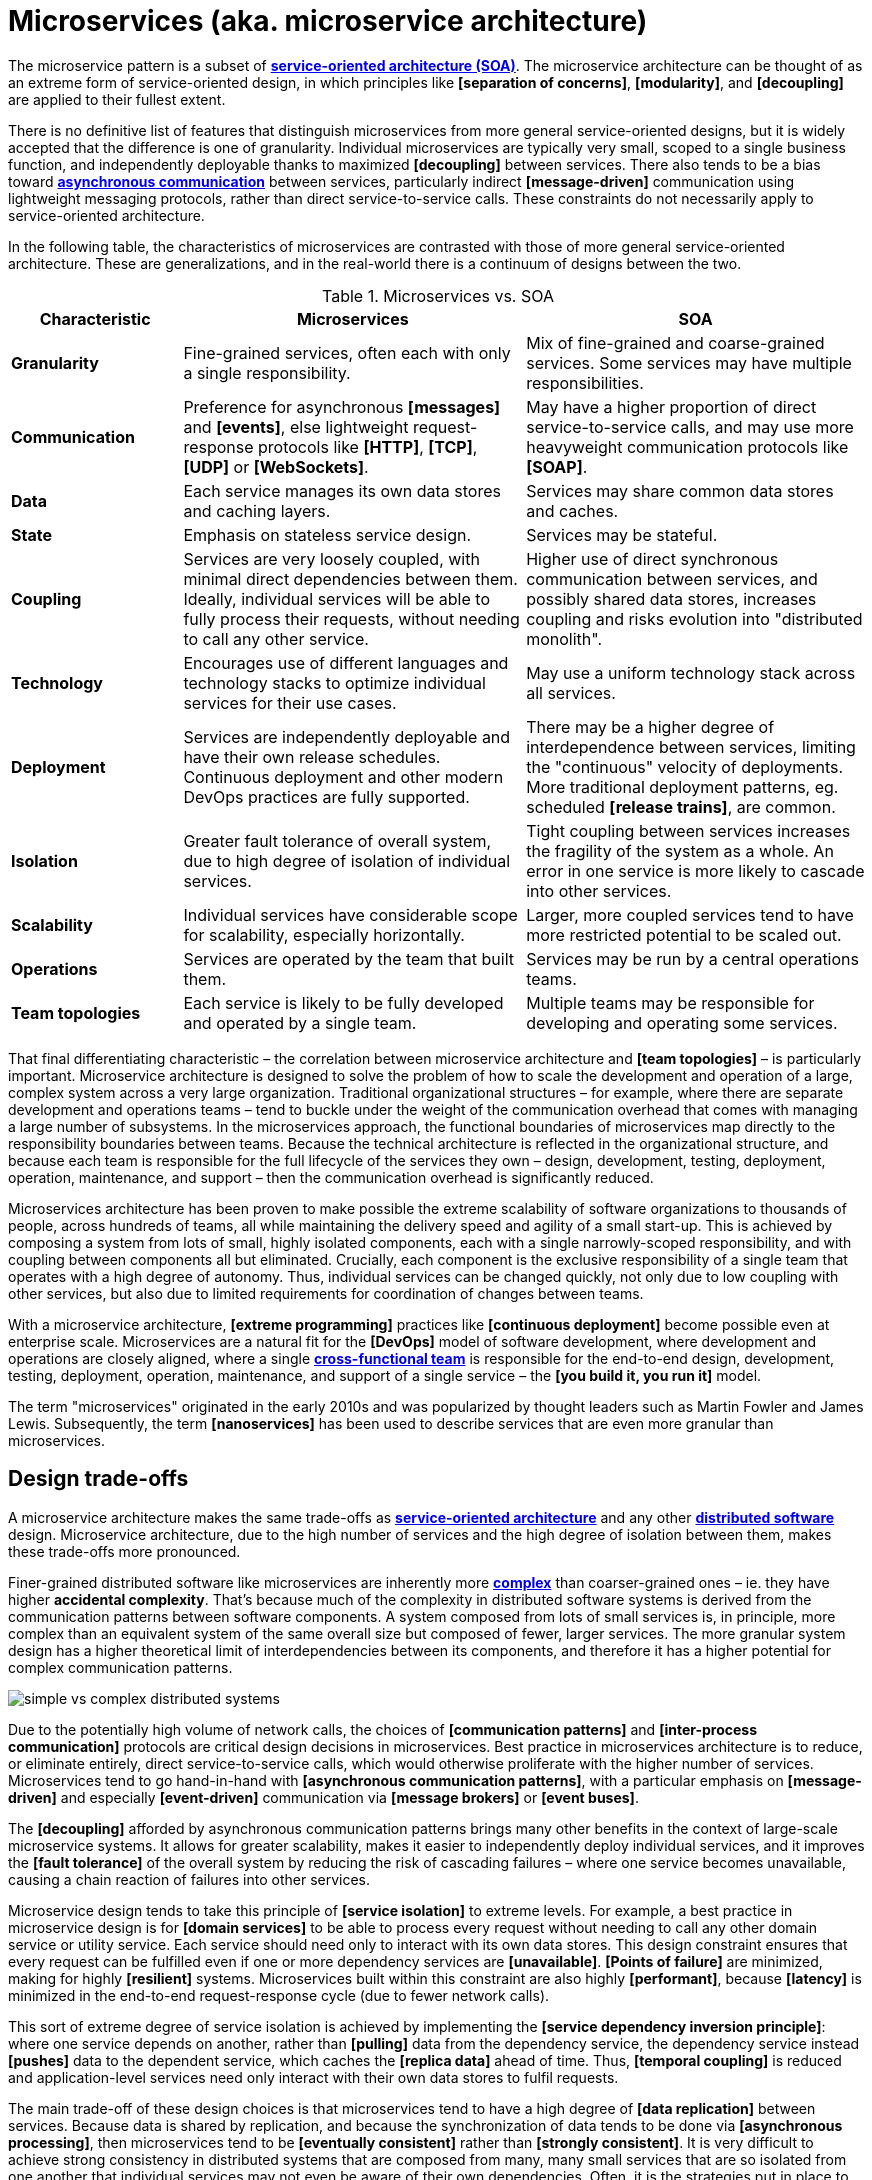 = Microservices (aka. microservice architecture)

// TODO: https://medium.com/hashmapinc/the-what-why-and-how-of-a-microservices-architecture-4179579423a9
// TODO: https://microservices.io/
// TODO: https://blog.allegro.tech/2016/01/microservices-and-macro-mistakes.html
// TODO: https://martinfowler.com/articles/break-monolith-into-microservices.html
// TODO: https://medium.com/hashmapinc/the-what-why-and-how-of-a-microservices-architecture-4179579423a9
// TODO: https://newsletter.systemdesign.one/p/netflix-microservices

The microservice pattern is a subset of *link:./service-oriented-architecture.adoc[service-oriented architecture (SOA)]*. The microservice architecture can be thought of as an extreme form of service-oriented design, in which principles like *[separation of concerns]*, *[modularity]*, and *[decoupling]* are applied to their fullest extent.

There is no definitive list of features that distinguish microservices from more general service-oriented designs, but it is widely accepted that the difference is one of granularity. Individual microservices are typically very small, scoped to a single business function, and independently deployable thanks to maximized *[decoupling]* between services. There also tends to be a bias toward *link:./asynchronous-communication.adoc[asynchronous communication]* between services, particularly indirect *[message-driven]* communication using lightweight messaging protocols, rather than direct service-to-service calls. These constraints do not necessarily apply to service-oriented architecture.

In the following table, the characteristics of microservices are contrasted with those of more general service-oriented architecture. These are generalizations, and in the real-world there is a continuum of designs between the two.

.Microservices vs. SOA
[cols="1,2,2"]
|===
|Characteristic |Microservices |SOA

|*Granularity*
|Fine-grained services, often each with only a single responsibility.
|Mix of fine-grained and coarse-grained services. Some services may have multiple responsibilities.

|*Communication*
|Preference for asynchronous *[messages]* and *[events]*, else lightweight request-response protocols like *[HTTP]*, *[TCP]*, *[UDP]* or *[WebSockets]*.
|May have a higher proportion of direct service-to-service calls, and may use more heavyweight communication protocols like *[SOAP]*.

|*Data*
|Each service manages its own data stores and caching layers.
|Services may share common data stores and caches.

|*State*
|Emphasis on stateless service design.
|Services may be stateful.

|*Coupling*
|Services are very loosely coupled, with minimal direct dependencies between them. Ideally, individual services will be able to fully process their requests, without needing to call any other service.
|Higher use of direct synchronous communication between services, and possibly shared data stores, increases coupling and risks evolution into "distributed monolith".

|*Technology*
|Encourages use of different languages and technology stacks to optimize individual services for their use cases.
|May use a uniform technology stack across all services.

|*Deployment*
|Services are independently deployable and have their own release schedules. Continuous deployment and other modern DevOps practices are fully supported.
|There may be a higher degree of interdependence between services, limiting the "continuous" velocity of deployments. More traditional deployment patterns, eg. scheduled *[release trains]*, are common.

|*Isolation*
|Greater fault tolerance of overall system, due to high degree of isolation of individual services.
|Tight coupling between services increases the fragility of the system as a whole. An error in one service is more likely to cascade into other services.

|*Scalability*
|Individual services have considerable scope for scalability, especially horizontally.
|Larger, more coupled services tend to have more restricted potential to be scaled out.

|*Operations*
|Services are operated by the team that built them.
|Services may be run by a central operations teams.

|*Team topologies*
|Each service is likely to be fully developed and operated by a single team.
|Multiple teams may be responsible for developing and operating some services.
|===

That final differentiating characteristic – the correlation between microservice architecture and *[team topologies]* – is particularly important. Microservice architecture is designed to solve the problem of how to scale the development and operation of a large, complex system across a very large organization. Traditional organizational structures – for example, where there are separate development and operations teams – tend to buckle under the weight of the communication overhead that comes with managing a large number of subsystems. In the microservices approach, the functional boundaries of microservices map directly to the responsibility boundaries between teams. Because the technical architecture is reflected in the organizational structure, and because each team is responsible for the full lifecycle of the services they own – design, development, testing, deployment, operation, maintenance, and support – then the communication overhead is significantly reduced.

Microservices architecture has been proven to make possible the extreme scalability of software organizations to thousands of people, across hundreds of teams, all while maintaining the delivery speed and agility of a small start-up. This is achieved by composing a system from lots of small, highly isolated components, each with a single narrowly-scoped responsibility, and with coupling between components all but eliminated. Crucially, each component is the exclusive responsibility of a single team that operates with a high degree of autonomy. Thus, individual services can be changed quickly, not only due to low coupling with other services, but also due to limited requirements for coordination of changes between teams.

With a microservice architecture, *[extreme programming]* practices like *[continuous deployment]* become possible even at enterprise scale. Microservices are a natural fit for the *[DevOps]* model of software development, where development and operations are closely aligned, where a single *link:./cross-functional-teams.adoc[cross-functional team]* is responsible for the end-to-end design, development, testing, deployment, operation, maintenance, and support of a single service – the *[you build it, you run it]* model.

The term "microservices" originated in the early 2010s and was popularized by thought leaders such as Martin Fowler and James Lewis. Subsequently, the term *[nanoservices]* has been used to describe services that are even more granular than microservices.

== Design trade-offs

A microservice architecture makes the same trade-offs as *link:./service-oriented-architecture.adoc[service-oriented architecture]* and any other *link:./distributed-system.adoc[distributed software]* design. Microservice architecture, due to the high number of services and the high degree of isolation between them, makes these trade-offs more pronounced.

Finer-grained distributed software like microservices are inherently more *link:./complexity.adoc[complex]* than coarser-grained ones – ie. they have higher *accidental complexity*. That's because much of the complexity in distributed software systems is derived from the communication patterns between software components. A system composed from lots of small services is, in principle, more complex than an equivalent system of the same overall size but composed of fewer, larger services. The more granular system design has a higher theoretical limit of interdependencies between its components, and therefore it has a higher potential for complex communication patterns.

image::./_/simple-vs-complex-distributed-systems.svg[]

Due to the potentially high volume of network calls, the choices of *[communication patterns]* and *[inter-process communication]* protocols are critical design decisions in microservices. Best practice in microservices architecture is to reduce, or eliminate entirely, direct service-to-service calls, which would otherwise proliferate with the higher number of services. Microservices tend to go hand-in-hand with *[asynchronous communication patterns]*, with a particular emphasis on *[message-driven]* and especially *[event-driven]* communication via *[message brokers]* or *[event buses]*.

The *[decoupling]* afforded by asynchronous communication patterns brings many other benefits in the context of large-scale microservice systems. It allows for greater scalability, makes it easier to independently deploy individual services, and it improves the *[fault tolerance]* of the overall system by reducing the risk of cascading failures – where one service becomes unavailable, causing a chain reaction of failures into other services.

Microservice design tends to take this principle of *[service isolation]* to extreme levels. For example, a best practice in microservice design is for *[domain services]* to be able to process every request without needing to call any other domain service or utility service. Each service should need only to interact with its own data stores. This design constraint ensures that every request can be fulfilled even if one or more dependency services are *[unavailable]*. *[Points of failure]* are minimized, making for highly *[resilient]* systems. Microservices built within this constraint are also highly *[performant]*, because *[latency]* is minimized in the end-to-end request-response cycle (due to fewer network calls).

This sort of extreme degree of service isolation is achieved by implementing the *[service dependency inversion principle]*: where one service depends on another, rather than *[pulling]* data from the dependency service, the dependency service instead *[pushes]* data to the dependent service, which caches the *[replica data]* ahead of time. Thus, *[temporal coupling]* is reduced and application-level services need only interact with their own data stores to fulfil requests.

The main trade-off of these design choices is that microservices tend to have a high degree of *[data replication]* between services. Because data is shared by replication, and because the synchronization of data tends to be done via *[asynchronous processing]*, then microservices tend to be *[eventually consistent]* rather than *[strongly consistent]*. It is very difficult to achieve strong consistency in distributed systems that are composed from many, many small services that are so isolated from one another that individual services may not even be aware of their own dependencies. Often, it is the strategies put in place to achieve and monitor consistency that is the most significant source of accidental complexity in microservice systems.

To achieve the goal of maximum horizontal scalability, microservices tend to be implemented as *[stateless]* services. In particular, *sticky sessions* – also known as session persistence, which is a *[load balancing]* mechanism in which a user's requests are consistently directed to the same service instances during a session – are avoided. Microservices design emphasizes that every client-server interaction throughout the system should be stateless, with the client responsible for providing all the user state that is required for the server to process the request. This means that no services are required to persist user state between requests.

Besides being highly scalable – due to the ease of replicating services and distributing traffic across multiple instances – this design constraint also improves *[fault tolerance]* because load balancers can also operate as *[failover]* systems, redistributing traffic to available instances when others are unavailable. (Load balancers themselves become *[single points of failure]*, which can be solved by *[clustering]* primary and failover load balancers.)

In extreme implementations, microservices become *disposable*, meaning that individual instances of services can be quickly and cheaply created, started, stopped, and destroyed – without any loss of data, state, or performance. This is a key design principle in *[cloud-native computing]*, where the runtime environments – the cloud infrastructure, based on *[virtualization]* and *[containerization]* technologies – is designed to support the rapid provisioning and decommissioning of services. This opens up all sorts of opportunities for things like the design of *[deployment pipelines]*. It becomes much easier to do things like *[rolling deployments]* – ie. *[continuous delivery]* of lots of *[micro releases]* – and *[auto-recovery]*, for example.

An event-driven, stateless microservice architecture gives us a very scalable, very extensible, and very resilient application platform. Add in a continuous *[deployment pipeline]* and you can do thousands of releases, to hundreds of microservices, without a moment of downtime.

But the microservice architecture is really a solution to scaling _teams_ rather than _applications_. The microservice architecture is one of the best approaches for scaling very large teams. Conversely, it is a poor choice for small teams, due to the significant operational overheads associated with managing a large number of services. If microservices are used to horizontally scale an application that's managed by a small team, you will likely need a much larger team to develop and operate the resulting system, and a lot of organizational maturity to be able to manage all the additional complexity, too. 

== Challenges in microservices implementation

Microservices have become regarded as a sort of paragon of distributed software design, and a *link:./silver-bullet.adoc[silver bullet]* for solving the problems of large-scale *[software-as-a-service]* development. Microservices were popularized by companies like Amazon, Netflix, and Uber, who adopted this architectural style to solve their unique challenges of delivering planet-scale software-as-a-service solutions. But few organizations have the scalability challenges that microservice architecture is designed to solve. For most organizations, the costs of implementing microservices will likely outweigh the benefits.

The costs of implementing microservices are not trivial – even in the context of cloud infrastructure, which is well-suited to microservices. The costs arise from the additional *[accidental complexity]* associated with the monitoring, orchestration, and operation of a large number of services. The operational overhead of microservices can be significant, and for this reason this architectural pattern is rarely suitable for small teams and small applications; the operational overheads of microservices are only justified in large-scale systems developed and maintained by large IT departments.

Infrastructure costs can be very high for microservice systems. Although services can be individually *[optimized]* for their specific use cases and traffic patterns, there are many additional technical services to run in production like *[service discovery]*, *[load balancers]*, *[API gateways]*, and *[monitoring]* and *[observability]* tools – which depend on the gathering and real-time processing of large-volume of *[telemetry]* data. In addition, non-production infrastructure to automate testing and deployment can become extensive. *[Cloud infrastructure]* systems, and especially *[public clouds]* which provide many of these features as *[managed services]*, can reduce the costs associated with transitioning to microservice architecture in the short term, while tool such as *[infrastructure as code]* can further reduce the cost of managing such complex infrastructure over the longer term.

But the greater part of the costs of microservices is in the organizational overhead, rather than the running costs of the infrastructure.

The primary aim of a microservice architecture is to eliminate organizational friction by giving individual teams high degrees of autonomy such that they can continuously ship changes. But, ironically, the microservice design can actually _increase_ operational overhead when there is a need to coordinate the implementation and deployment of system-wide changes. The delivery of new user-facing functionality, for example, often requires coordination of development and deployment activities across multiple services. And the more granular the services, the more likely there are to be interdependencies between them.

The communication overhead associated with managing system-wide changes in a microservices system can be significant. Business planning and prioritization can also be more challenging, especially if work such as delivery *[estimations]* need to be gathered from multiple teams.

Managing internal breaking API changes also requires careful coordination. Well-defined, versioned *[service contracts]*, specified using a formal *[interface definition language (IDL)]*, become essential design constraints in microservice systems. This requires centralization of some design decisions, which can be at odds with the goal of decentralizing decision making to the team level. In reality, then, one of the widely-touted benefits of microservices – *[team autonomy]* – is not often achieved. Nevertheless, *[API gateways]* and *[service registries]*, and *[API management]* tools, can all help to manage this aspect of microservice complexity.

Microservices lend themselves well to *[api-first design]*. They also need to be designed to support *[evolvability]*. A service's API invariably will change over time. In a monolithic application it is usually a straightforward matter of changing the API and updating all the callers. In a distributed system like microservices, it is a lot more difficult. Such changes must be orchestrated in an incremental, non-breaking way. You usually cannot force all clients to upgrade in lockstep with the service, so you must incrementally deploy new versions of a service such that both old and new versions run simultaneously. This is known as *[backward compatibility]*. See also the *[robustness principle]*.

Due to all the *[inherent complexity]* of microservice architectures, sophisticated testing, deployment, and monitoring strategies are required. *[Integration testing]* is particularly challenging, and tends to be dependent upon service *[mocking]*, which reduces confidence in the tests. *[End-to-end]* testing requires a significant investment in infrastructure – to run a complete production replica – and such tests can be slow to run. Advanced testing techniques like *[chaos engineering (aka. chaos testing)]* may be necessary in very large scale and mission critical systems.

Debugging production issues is more difficult, too, because you can't just attach a debugger to a running process if the issue could be in any downstream service. *[Observability]* tools, and especially *[distributed tracing]*, are specifically designed to solve the problem of "it works on my machine" syndrome when debugging highly distributed software like microservices.

But perhaps the biggest challenges in the implementation of microservices are the organizational and cultural changes that are required to support them. Microservices are not just a technical architecture, but a *socio-technical system*. To realize the full benefits of microservices, teams require a high degree of *[autonomy]* over their *[technology choices]*, *[design patterns]*, and *[ways of working]*. This autonomy is necessary to allow individual services to change quickly, but it requires a high degree of *trust* from the organization. For this reason, microservices tend not to work so well in command-and-control organizations, where *[top-down design]* and decision-making is the norm.

Greater flexibility over technical choices within individual services is a benefit at the team level, but *technical sprawl* becomes a risk at the organization level. Additional effort needs to be made on *technical standardization* to maintain system *[cohesion]*, eg. through organization-level *technical standards* and *documentation* of the high-level system design, development of shared code libraries, and additional organizational structures such as *guilds* and *communities of practice*. Organization-level policies such as *[service-level agreements]* and *API versioning* standards will be necessary to ensure that services are built and operated to a consistent standard.

These added requirements increase the range of skills required within an organization – for things like *architecture*, *modeling*, and *technical writing*. All of this is additional organizational overhead, and work that does not directly contribute to delivering *[value]* to users.

*Organizational sprawl* is as much of a risk as technical sprawl. As teams become more specialized and focused on their own services, shared understanding of the whole system reduces. New organization-level procedures will be needed to counter-balance this. For example, *cross-training* schemes may be required to support the transferability of team members between teams, and to reduce risks associated with the *[bus factor]*.

A microservice architecture may even have implications for recruitment strategies. The *[two-pizza team]* model, where teams are small enough that they can be fed with two (large) pizzas, is often cited as an effective team size for microservice teams. But given the breadth of responsibilities that are placed on microservice teams, this constraint means that individual team members shoulder a lot of responsibilities. For this reason, *generalization* tends to be more sought after in microservice teams than *specialization*. In a microservice team, everyone needs to be able to do a bit of everything. This has further trade-offs, risks, and costs. There are implications for productivity, for example. Specialization tends to increase productivity, while generalization does the opposite. And there are increased risks associated with *burnout* and staff *turnover*.

*[Self-service]* *[cloud infrastructure]* provisioning, *[auto-scaling]* and *[auto-recovery]* mechanisms, and centralized *[DevOps toolchains]*, go some way to reducing the responsibilities placed on individual teams. If a team needs more resources, they self-provision it though centralized tools. One of the most important technical decisions in microservice design is where to draw the line between local and global standardization. Due to the challenges described above, a best practice has emerged that microservice teams work in a very think application layer that is globally-standardized. Hardware (servers, operating systems, databases), communication infrastructure (*[service registry]* and *[service discovery]*, *[message]* and *[event]* handling, *[load balancing]*), operations infrastructure (*[configuration management]*, *[monitoring]* and *[logging]*, *[deployment pipelines]*), and even the application runtime platform (self-service tools, dev and test environments) are all abstracted away and centrally managed – see *[platform engineering]*. Microservice teams have autonomy only over a well-defined range of local standards, such as the implementation of business logic and choices of data storage technologies for their services, for example. Deep global standardization of a microservice system allows for new services to be easily spun-up and rapidly scaled. Cross-cutting concerns such as performance benchmarking and security testing can be managed centrally, and shared *[quality gates]* can help to enforce service level agreements and promote a high level of consistency in design and implementation across the whole system.

In summary, for an organization looking for evolve their systems to microservices, the process is as much about organization change as it is about technical change. For microservices to be effective, the operational model of the organization must change, as well as the technical architecture.

== Transitioning to microservices

Perhaps the most important design decision in microservice architecture, and service-oriented architecture more generally, is where to draw the boundaries between services. What level of granularity do you want to achieve? If you over-fragment a system, the weight of managing a very large number of services will potentially negate the value of having very small, highly decoupled components. If you under-fragment a system, you get fewer of the benefits of microservices.

Getting the balance right from the start is difficult, due to the *[project paradox]*.

A well-regarded approach to implementing microservices in greenfield projects, particularly when functional requirements are volatile or the business domain is not well understood from the start, is to begin with a *link:./modular-monolith.adoc[modular monolith]* and incrementally extract services from it as specific *[scalability]* requirements *[emerge]* over time.

[quote, Martin Fowler]
____
Don't design microservices, extract them.
____

You start with a modular monolith, decomposed around business verticals. Module boundaries map to business units or capabilities, so the system design is based around a *[model of the business domain]*. From that starting point, you can rapidly refactor the modular monolith to optimize the internal communication patterns between modules. The focus here should be on simplifying the system's internal communication patterns, not on decomposing the system into the smallest possible components. Indeed, it may even be desirable for some modules to remain quite large, potentially even spanning multiple subdomains (or a single bounded context or business capability).

Once the system design is relatively stable, you can start to extract out services from the modules of the monolith. The *[refactoring]* process of extracting out microservices from a monolith, service-by-service (or, for that matter, refactoring a monolith into clearly-delineated modules), is known as *[functional decomposition]*. This is a much more gradual and less risky approach than starting with microservices from the outset. It means you do not risk *[prematurely optimizing]* the system design for problems that you may not ever have. Also, because it is much easier to *[refactor]* the internal structure of a *[monolith]* than it is to change the structure of distributed software, you can more rapidly iterate a system's domain model and functionality in the early stages of development – exactly the time in a product's lifecycle when requirements are at their most volatile. Development effort can focus on optimization once functional requirements are more stable.

image::./_/monolith-decomposed-into-microservices.webp[]

The key principle in this approach is to delay extracting services until the communication patterns between them have already been optimized in the monolith. The danger in hurrying to a microservice design is ending up with a distributed *[ball of mud]*, where services are tightly coupled and have complex communication patterns between them. Monolithic balls of bud can be refactored more easily than distributed ones. If your organization does not have the *[capability maturity]* to build a decent monolith, it will only fail quicker with microservices.

[quote, Hadi Hariri, The Silver Bullet Syndrome – https://www.youtube.com/watch?v=3wyd6J3yjcs]
____
[With microservices you] move from a single ball of mud to orchestrating a lot of shit.
____

In most cases, system designs should not start with a microservice architecture. The one exception is when you know the system will have a large amount of load as soon as production traffic is routed to it, for example if you are replacing a legacy system or hooking into some existing process, for which the traffic patterns are already known. Implementing microservices through incremental decomposition of a monolith can also be an effective method for transitioning away from legacy systems. This approach requires comprehensive *[system (e2e) tests]*, so that you can verify that the system as a whole remains stable.

****
See also the *link:./strangler-fig-pattern.adoc[strangler fig pattern]*, which is an architectural pattern to help with evolving legacy systems into modern architectures and technology stacks.
****

''''

== References

* https://microservices.io/[Microservices.io] — Articles, a glossary of microservice-related terminology and design patterns, and many more resources, curated by Chris Richardson. An excellent starting point to learn about microservice architecture.

* https://martinfowler.com/articles/microservices.html[Microservices: A definition of this new architectural term] — By Martin Fowler and James Lewis. See also https://martinfowler.com/articles/microservice-trade-offs.html[Microservice trade-offs] for a concise summary of the pros and cons of microservice architecture, and Fowler's https://www.youtube.com/watch?v=wgdBVIX9ifA[GOTO 2014 talk] on this subject.

* https://smartbear.com/learn/api-design/microservices/[What are microservices], SmartBear

* https://www.nginx.com/resources/library/microservices-reference-architecture/[Microservices reference architecture], Chris Stetson (2017)

* https://thenewstack.io/ten-commandments-microservices/[10 commandments of microservices], The New Stack (2016)

* https://www.vinaysahni.com/best-practices-for-building-a-microservice-architecture[Best practices for building a microservice architecture], Vinay Sahni

* https://medium.com/@qasimsoomro/building-microservices-using-node-js-with-ddd-cqrs-and-event-sourcing-part-1-of-2-52e0dc3d81df[Building microservices: using Node with DDD, CQRS, and event sourcing], Qasim Soomro (2019)

* https://www.linkedin.com/pulse/designing-scalable-backend-infrastructures-from-scratch-chauhan[Designing scalable backend infrastructures from scratch], Anshul Chauhan

* https://blog.appdynamics.com/engineering/microservices-monoliths-and-self-contained-systems-time-to-break-it-down/[Microservices, monoliths, and self-contained systems] — Appydynamics Engineering

* https://www.sam-solutions.com/blog/microservices-vs-monolithic-real-business-examples/[Microservices vs. monolithic: real business examples] — Sam Solutions

* https://blog.buzachis-aris.com/2014/12/microservices-vs-monolithic-architectures/[Microservices vs monolithic architectures] — Buzachis Aris (2014)

=== Critiques

* https://riak.com/posts/technical/microservices-please-dont/[Microservices - please, don't], Sean Kelly (2016)

* https://www.dwmkerr.com/the-death-of-microservice-madness-in-2018/[The death of microservice madness in 2018], Dave Kerr (2018) — A strong case made why microservices is not a suitable architecture for all but a few very large organizations.

* https://thenewstack.io/beauty-beast-justgivings-microservices-transformation/[Microservices: the good, the bad and the hype], Jennifer Riggins, The New Stack (2017)

* https://blog.philipphauer.de/microservices-nutshell-pros-cons/[Microservices in a nutshell – pros and cons] — Philipp Hauer (2015)

* https://insights.sei.cmu.edu/saturn/2015/11/microservices-beyond-the-hype-what-you-gain-and-what-you-lose.html[Microservices beyond the hype: what you gain and what you lose] — Paulo Merson, SEI Insights (2015)

=== Case studies

* https://zepworks.com/posts/faster-better-cheaper-and-re-architecture/[Faster, cheaper and better: a story of breaking a monolith], Zep Dehpour (2019)

* https://www.youtube.com/watch?v=N1BWMW9NEQc[Airbnb, from monolith to microservices: how to scale your architecture] — Hear from Melanie Cebula, Software Engineer at Airbnb, on how they utilize microservices to scale their architecture.

* https://www.youtube.com/watch?v=57UK46qfBLY[Microservices at Netflix scale: principles, tradeoffs and lessons learned] — A talk by R. Meshenberg given at GOTO 2016.

=== Books

* https://www.amazon.com/gp/product/1491950358[Building Microservices: Designing Fine-Grained Systems] — Sam Newman (2015)

* https://www.nginx.com/resources/library/designing-deploying-microservices/[Designing and Deploying Microservices] — A free ebook, written by Chris Richardson and Floyd Smith on behalf of Nginx. An excellent resource for all involved in building and maintaining microservice-based systems.

* https://www.amazon.com/gp/product/1491965975/[Production-Ready Microservices: Building Standardized Systems Across an Engineering Organization] — Susan J. Fowler (2016)
